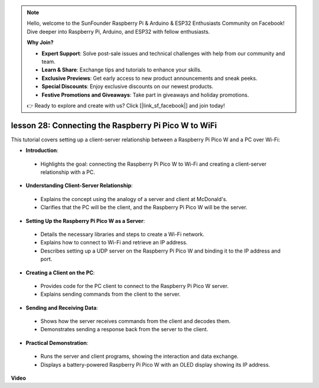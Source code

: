 .. note::

    Hello, welcome to the SunFounder Raspberry Pi & Arduino & ESP32 Enthusiasts Community on Facebook! Dive deeper into Raspberry Pi, Arduino, and ESP32 with fellow enthusiasts.

    **Why Join?**

    - **Expert Support**: Solve post-sale issues and technical challenges with help from our community and team.
    - **Learn & Share**: Exchange tips and tutorials to enhance your skills.
    - **Exclusive Previews**: Get early access to new product announcements and sneak peeks.
    - **Special Discounts**: Enjoy exclusive discounts on our newest products.
    - **Festive Promotions and Giveaways**: Take part in giveaways and holiday promotions.

    👉 Ready to explore and create with us? Click [|link_sf_facebook|] and join today!

lesson 28: Connecting the Raspberry Pi Pico W to WiFi
=============================================================================

This tutorial covers setting up a client-server relationship between a Raspberry Pi Pico W and a PC over Wi-Fi:

* **Introduction**:
 - Highlights the goal: connecting the Raspberry Pi Pico W to Wi-Fi and creating a client-server relationship with a PC.
* **Understanding Client-Server Relationship**:
 - Explains the concept using the analogy of a server and client at McDonald's.
 - Clarifies that the PC will be the client, and the Raspberry Pi Pico W will be the server.
* **Setting Up the Raspberry Pi Pico W as a Server**:
 - Details the necessary libraries and steps to create a Wi-Fi network.
 - Explains how to connect to Wi-Fi and retrieve an IP address.
 - Describes setting up a UDP server on the Raspberry Pi Pico W and binding it to the IP address and port.
* **Creating a Client on the PC**:
 - Provides code for the PC client to connect to the Raspberry Pi Pico W server.
 - Explains sending commands from the client to the server.
* **Sending and Receiving Data**:
 - Shows how the server receives commands from the client and decodes them.
 - Demonstrates sending a response back from the server to the client.
* **Practical Demonstration**:
 - Runs the server and client programs, showing the interaction and data exchange.
 - Displays a battery-powered Raspberry Pi Pico W with an OLED display showing its IP address.


**Video**

.. raw:: html

    <iframe width="700" height="500" src="https://www.youtube.com/embed/UR_p4QchMYY?si=V5vRZw4R_UFDwt36" title="YouTube video player" frameborder="0" allow="accelerometer; autoplay; clipboard-write; encrypted-media; gyroscope; picture-in-picture; web-share" allowfullscreen></iframe>
